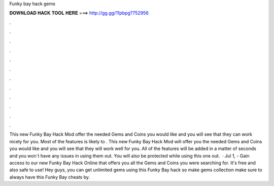 Funky bay hack gems

𝐃𝐎𝐖𝐍𝐋𝐎𝐀𝐃 𝐇𝐀𝐂𝐊 𝐓𝐎𝐎𝐋 𝐇𝐄𝐑𝐄 ===> http://gg.gg/11pbpg?752956

.

.

.

.

.

.

.

.

.

.

.

.

This new Funky Bay Hack Mod offer the needed Gems and Coins you would like and you will see that they can work nicely for you. Most of the features is likely to . This new Funky Bay Hack Mod will offer you the needed Gems and Coins you would like and you will see that they will work well for you. All of the features will be added in a matter of seconds and you won`t have any issues in using them out. You will also be protected while using this one out.  · Jul 1, - Gain access to our new Funky Bay Hack Online that offers you all the Gems and Coins you were searching for. It's free and also safe to use! Hey guys, you can get unlimited gems using this Funky Bay hack so make gems collection make sure to always have this Funky Bay cheats by.